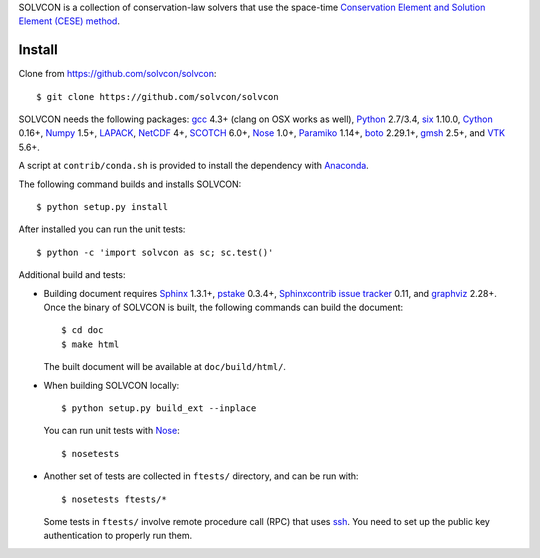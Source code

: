 SOLVCON is a collection of conservation-law solvers that use the space-time
`Conservation Element and Solution Element (CESE) method
<http://www.grc.nasa.gov/WWW/microbus/>`__.

Install
=======

Clone from https://github.com/solvcon/solvcon::

  $ git clone https://github.com/solvcon/solvcon

SOLVCON needs the following packages: `gcc <http://gcc.gnu.org/>`_ 4.3+ (clang
on OSX works as well), `Python <http://www.python.org/>`_ 2.7/3.4, `six
<https://pypi.python.org/pypi/six/>`_ 1.10.0, `Cython
<http://www.cython.org/>`_ 0.16+, `Numpy <http://www.numpy.org/>`_ 1.5+,
`LAPACK <http://www.netlib.org/lapack/>`_, `NetCDF
<http://www.unidata.ucar.edu/software/netcdf/index.html>`_ 4+, `SCOTCH
<http://www.labri.fr/perso/pelegrin/scotch/>`_ 6.0+, `Nose
<https://nose.readthedocs.org/en/latest/>`_ 1.0+, `Paramiko
<https://github.com/paramiko/paramiko>`_ 1.14+, `boto
<http://boto.readthedocs.org/>`_ 2.29.1+, `gmsh <http://geuz.org/gmsh/>`_ 2.5+,
and `VTK <http://vtk.org/>`_ 5.6+.

A script at ``contrib/conda.sh`` is provided to install the dependency with
`Anaconda <https://store.continuum.io/cshop/anaconda/>`__.

The following command builds and installs SOLVCON::

  $ python setup.py install

After installed you can run the unit tests::

  $ python -c 'import solvcon as sc; sc.test()'

Additional build and tests:

- Building document requires `Sphinx <http://sphinx.pocoo.org/>`_ 1.3.1+,
  `pstake <http://pstake.readthedocs.org/>`_ 0.3.4+, `Sphinxcontrib issue
  tracker <http://sphinxcontrib-issuetracker.readthedocs.org/>`__ 0.11, and
  `graphviz <http://www.graphviz.org/>`_ 2.28+.  Once the binary of SOLVCON is
  built, the following commands can build the document::

    $ cd doc
    $ make html

  The built document will be available at ``doc/build/html/``.

- When building SOLVCON locally::

    $ python setup.py build_ext --inplace

  You can run unit tests with Nose_::

    $ nosetests

- Another set of tests are collected in ``ftests/`` directory, and can be run
  with::

    $ nosetests ftests/*

  Some tests in ``ftests/`` involve remote procedure call (RPC) that uses `ssh
  <http://www.openssh.com/>`_.  You need to set up the public key
  authentication to properly run them.

.. vim: set ft=rst ff=unix fenc=utf8:
